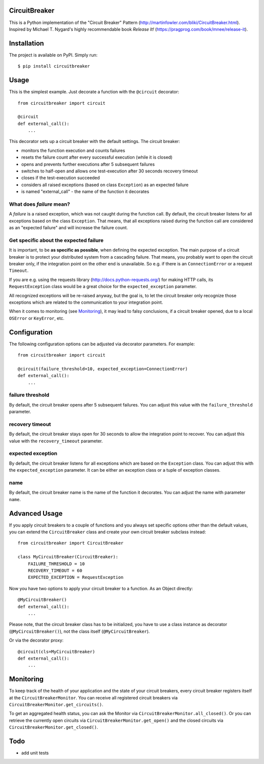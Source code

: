 CircuitBreaker
--------------

.. image:: https://badge.fury.io/py/circuitbreaker.svg
    :target: https://badge.fury.io/py/circuitbreaker

.. image:: https://travis-ci.org/fabfuel/circuitbreaker.svg?branch=master
    :target: https://travis-ci.org/fabfuel/circuitbreaker

.. image:: https://scrutinizer-ci.com/g/fabfuel/circuitbreaker/badges/coverage.png?b=master
    :target: https://scrutinizer-ci.com/g/fabfuel/circuitbreaker

.. image:: https://scrutinizer-ci.com/g/fabfuel/circuitbreaker/badges/quality-score.png?b=master
    :target: https://scrutinizer-ci.com/g/fabfuel/circuitbreaker

This is a Python implementation of the "Circuit Breaker" Pattern (http://martinfowler.com/bliki/CircuitBreaker.html).
Inspired by Michael T. Nygard's highly recommendable book *Release It!* (https://pragprog.com/book/mnee/release-it).


Installation
------------

The project is available on PyPI. Simply run::

    $ pip install circuitbreaker


Usage
-----

This is the simplest example. Just decorate a function with the ``@circuit`` decorator::

    from circuitbreaker import circuit
    
    @circuit
    def external_call():
        ...


This decorator sets up a circuit breaker with the default settings. The circuit breaker:

- monitors the function execution and counts failures
- resets the failure count after every successful execution (while it is closed)
- opens and prevents further executions after 5 subsequent failures
- switches to half-open and allows one test-execution after 30 seconds recovery timeout
- closes if the test-execution succeeded
- considers all raised exceptions (based on class ``Exception``) as an expected failure
- is named "external_call" - the name of the function it decorates


What does *failure* mean?
=========================
A *failure* is a raised exception, which was not caught during the function call.
By default, the circuit breaker listens for all exceptions based on the class ``Exception``. 
That means, that all exceptions raised during the function call are considered as an 
"expected failure" and will increase the failure count.

Get specific about the expected failure
=======================================
It is important, to be **as specific as possible**, when defining the expected exception. 
The main purpose of a circuit breaker is to protect your distributed system from a cascading failure.
That means, you probably want to open the circuit breaker only, if the integration point on the other
end is unavailable. So e.g. if there is an ``ConnectionError`` or a request ``Timeout``.

If you are e.g. using the requests library (http://docs.python-requests.org/) for making HTTP calls, 
its ``RequestException`` class would be a great choice for the ``expected_exception`` parameter.

All recognized exceptions will be re-raised anyway, but the goal is, to let the circuit breaker only
recognize those exceptions which are related to the communication to your integration point.

When it comes to monitoring (see Monitoring_), it may lead to falsy conclusions, if a
circuit breaker opened, due to a local ``OSError`` or ``KeyError``, etc.


Configuration
-------------
The following configuration options can be adjusted via decorator parameters. For example::

    from circuitbreaker import circuit
    
    @circuit(failure_threshold=10, expected_exception=ConnectionError)
    def external_call():
        ...



failure threshold
=================
By default, the circuit breaker opens after 5 subsequent failures. You can adjust this value with the ``failure_threshold`` parameter.

recovery timeout
================
By default, the circuit breaker stays open for 30 seconds to allow the integration point to recover.
You can adjust this value with the ``recovery_timeout`` parameter.

expected exception
==================
By default, the circuit breaker listens for all exceptions which are based on the ``Exception`` class.
You can adjust this with the ``expected_exception`` parameter. It can be either an exception class or a tuple of exception classes.

name
====
By default, the circuit breaker name is the name of the function it decorates. You can adjust the name with parameter ``name``.


Advanced Usage
--------------
If you apply circuit breakers to a couple of functions and you always set specific options other than the default values,
you can extend the ``CircuitBreaker`` class and create your own circuit breaker subclass instead::

    from circuitbreaker import CircuitBreaker
    
    class MyCircuitBreaker(CircuitBreaker):
        FAILURE_THRESHOLD = 10
        RECOVERY_TIMEOUT = 60
        EXPECTED_EXCEPTION = RequestException
        
        
Now you have two options to apply your circuit breaker to a function. As an Object directly::

    @MyCircuitBreaker()
    def external_call():
        ...

Please note, that the circuit breaker class has to be initialized, you have to use a class instance as decorator (``@MyCircuitBreaker()``), not the class itself (``@MyCircuitBreaker``).
        
Or via the decorator proxy::

    @circuit(cls=MyCircuitBreaker)
    def external_call():
        ...


.. _Monitoring:

Monitoring
----------
To keep track of the health of your application and the state of your circuit breakers, every circuit breaker registers itself at the ``CircuitBreakerMonitor``. You can receive all registered circuit breakers via ``CircuitBreakerMonitor.get_circuits()``.

To get an aggregated health status, you can ask the Monitor via ``CircuitBreakerMonitor.all_closed()``. Or you can retrieve the currently open circuits via ``CircuitBreakerMonitor.get_open()`` and the closed circuits via ``CircuitBreakerMonitor.get_closed()``.


Todo
----
- add unit tests
